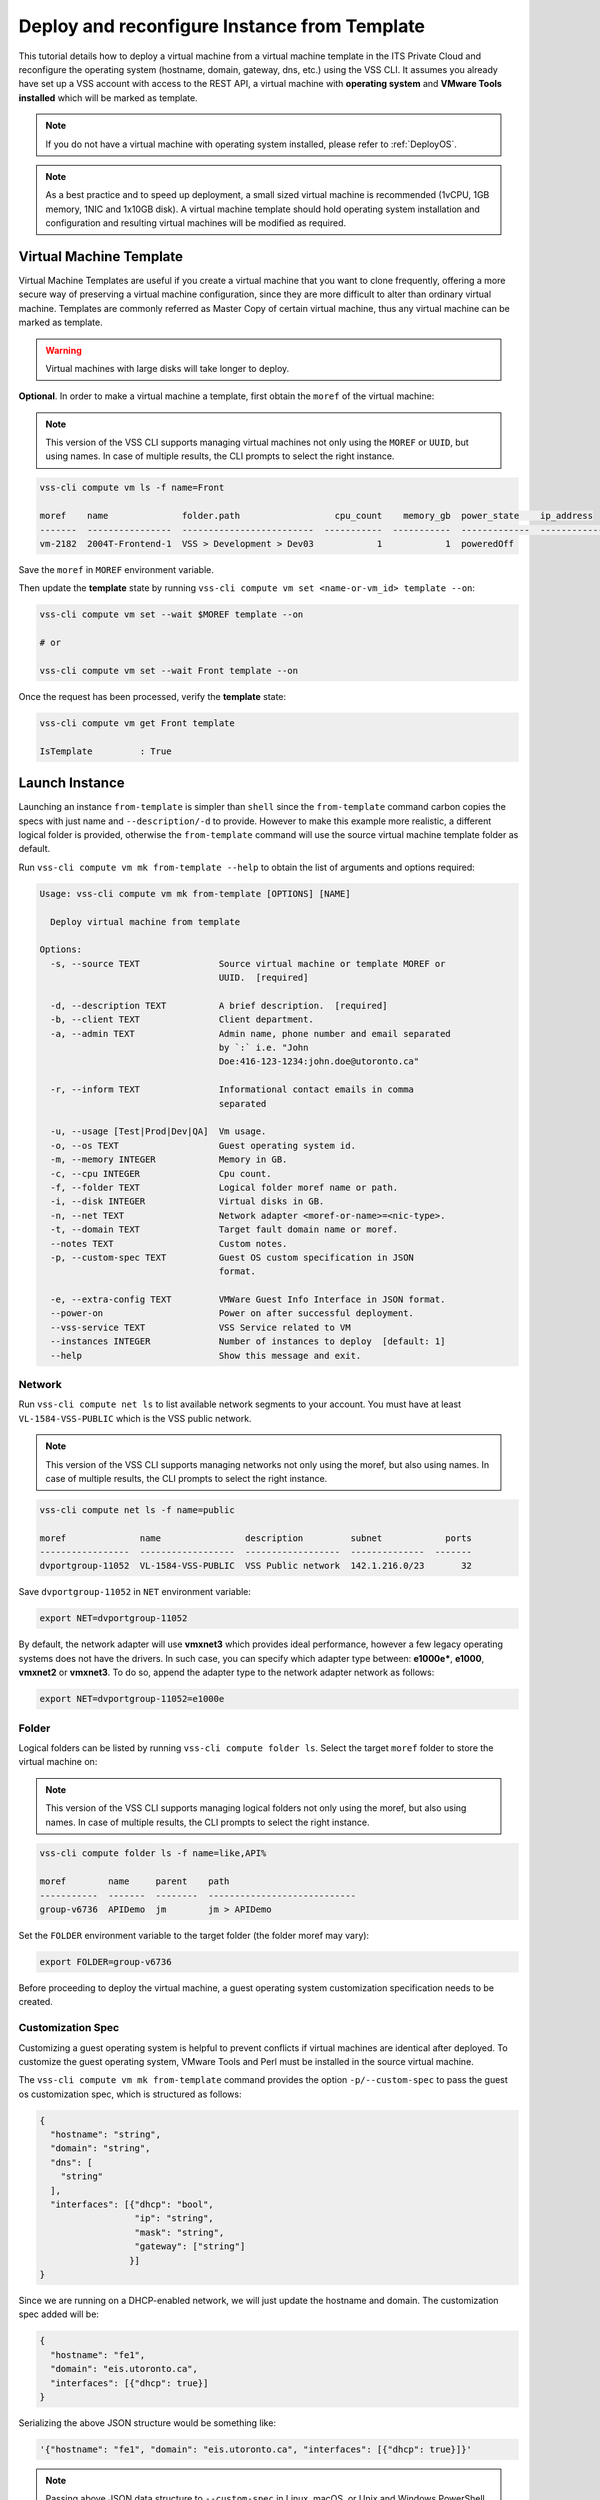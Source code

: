 .. _DeployTemplate:

Deploy and reconfigure Instance from Template
=============================================

This tutorial details how to deploy a virtual machine from a virtual machine
template in the ITS Private Cloud and reconfigure the operating system
(hostname, domain, gateway, dns, etc.) using the VSS CLI. It assumes you
already have set up a VSS account with access to the REST API, a virtual
machine with **operating system** and **VMware Tools installed** which will
be marked as template.

.. note:: If you do not have a virtual machine with operating system installed, please refer
  to :ref:`DeployOS`.

.. note:: As a best practice and to speed up deployment, a small sized virtual machine is
  recommended (1vCPU, 1GB memory, 1NIC and 1x10GB disk). A virtual machine template should hold
  operating system installation and configuration and resulting virtual machines will be modified
  as required.


Virtual Machine Template
------------------------

Virtual Machine Templates are useful if you create a virtual machine that you
want to clone frequently, offering a more secure way of preserving a virtual
machine configuration, since they are more difficult to alter than ordinary
virtual machine. Templates are commonly referred as Master Copy of certain
virtual machine, thus any virtual machine can be marked as template.

.. warning:: Virtual machines with large disks will take longer to deploy.

**Optional**. In order to make a virtual machine a template, first obtain
the ``moref`` of the virtual machine:

.. note:: This version of the VSS CLI supports managing virtual machines
    not only using the ``MOREF`` or ``UUID``, but using names. In case of multiple results,
    the CLI prompts to select the right instance.

.. code-block:: bash

    vss-cli compute vm ls -f name=Front

    moref    name              folder.path                  cpu_count    memory_gb  power_state    ip_address
    -------  ----------------  -------------------------  -----------  -----------  -------------  ------------
    vm-2182  2004T-Frontend-1  VSS > Development > Dev03            1            1  poweredOff

Save the ``moref`` in ``MOREF`` environment variable.

Then update the **template** state by running
``vss-cli compute vm set <name-or-vm_id> template --on``:

.. code-block:: bash

    vss-cli compute vm set --wait $MOREF template --on

    # or

    vss-cli compute vm set --wait Front template --on

Once the request has been processed, verify the **template** state:

.. code-block:: bash

    vss-cli compute vm get Front template

    IsTemplate         : True

Launch Instance
---------------

Launching an instance ``from-template`` is simpler than ``shell`` since the
``from-template`` command carbon copies the specs with just name and
``--description/-d`` to provide. However to make this example more
realistic, a different logical folder is provided, otherwise the
``from-template`` command will use the source virtual machine template
folder as default.


Run ``vss-cli compute vm mk from-template --help`` to obtain the
list of arguments and options required:

.. code-block:: bash

    Usage: vss-cli compute vm mk from-template [OPTIONS] [NAME]

      Deploy virtual machine from template

    Options:
      -s, --source TEXT               Source virtual machine or template MOREF or
                                      UUID.  [required]

      -d, --description TEXT          A brief description.  [required]
      -b, --client TEXT               Client department.
      -a, --admin TEXT                Admin name, phone number and email separated
                                      by `:` i.e. "John
                                      Doe:416-123-1234:john.doe@utoronto.ca"

      -r, --inform TEXT               Informational contact emails in comma
                                      separated

      -u, --usage [Test|Prod|Dev|QA]  Vm usage.
      -o, --os TEXT                   Guest operating system id.
      -m, --memory INTEGER            Memory in GB.
      -c, --cpu INTEGER               Cpu count.
      -f, --folder TEXT               Logical folder moref name or path.
      -i, --disk INTEGER              Virtual disks in GB.
      -n, --net TEXT                  Network adapter <moref-or-name>=<nic-type>.
      -t, --domain TEXT               Target fault domain name or moref.
      --notes TEXT                    Custom notes.
      -p, --custom-spec TEXT          Guest OS custom specification in JSON
                                      format.

      -e, --extra-config TEXT         VMWare Guest Info Interface in JSON format.
      --power-on                      Power on after successful deployment.
      --vss-service TEXT              VSS Service related to VM
      --instances INTEGER             Number of instances to deploy  [default: 1]
      --help                          Show this message and exit.



Network
~~~~~~~

Run ``vss-cli compute net ls`` to list available network segments
to your account. You must have at least ``VL-1584-VSS-PUBLIC`` which is
the VSS public network.

.. note:: This version of the VSS CLI supports managing networks
    not only using the moref, but also using names. In case of multiple results,
    the CLI prompts to select the right instance.

.. code-block:: bash

    vss-cli compute net ls -f name=public

    moref              name                description         subnet            ports
    -----------------  ------------------  ------------------  --------------  -------
    dvportgroup-11052  VL-1584-VSS-PUBLIC  VSS Public network  142.1.216.0/23       32



Save ``dvportgroup-11052`` in ``NET`` environment variable:

.. code-block:: bash

    export NET=dvportgroup-11052


By default, the network adapter will use **vmxnet3** which provides
ideal performance, however a few legacy operating systems does not
have the drivers. In such case, you can specify which adapter type
between: **e1000e***, **e1000**, **vmxnet2** or **vmxnet3**.
To do so, append the adapter type to the network adapter network as follows:

.. code-block:: bash

    export NET=dvportgroup-11052=e1000e



Folder
~~~~~~

Logical folders can be listed by running
``vss-cli compute folder ls``. Select the target ``moref`` folder to store
the virtual machine on:

.. note:: This version of the VSS CLI supports managing logical folders
    not only using the moref, but also using names. In case of multiple results,
    the CLI prompts to select the right instance.

.. code-block:: bash

    vss-cli compute folder ls -f name=like,API%

    moref        name     parent    path
    -----------  -------  --------  ----------------------------
    group-v6736  APIDemo  jm        jm > APIDemo

Set the ``FOLDER`` environment variable to the target folder
(the folder moref may vary):

.. code-block:: bash

    export FOLDER=group-v6736


Before proceeding to deploy the virtual machine, a guest operating system
customization specification needs to be created.

Customization Spec
~~~~~~~~~~~~~~~~~~

Customizing a guest operating system is helpful to prevent conflicts if
virtual machines are identical after deployed. To customize the guest
operating system, VMware Tools and Perl must be installed in
the source virtual machine.

The ``vss-cli compute vm mk from-template`` command provides the
option ``-p/--custom-spec`` to pass the guest os customization spec,
which is structured as follows:

.. code-block:: json

    {
      "hostname": "string",
      "domain": "string",
      "dns": [
        "string"
      ],
      "interfaces": [{"dhcp": "bool",
                      "ip": "string",
                      "mask": "string",
                      "gateway": ["string"]
                     }]
    }

Since we are running on a DHCP-enabled network, we will just update
the hostname and domain. The customization spec added will be:

.. code-block:: json

    {
      "hostname": "fe1",
      "domain": "eis.utoronto.ca",
      "interfaces": [{"dhcp": true}]
    }


Serializing the above JSON structure would be something like:

.. code-block:: text

   '{"hostname": "fe1", "domain": "eis.utoronto.ca", "interfaces": [{"dhcp": true}]}'

.. note:: Passing above JSON data structure to ``--custom-spec`` in Linux, macOS, or Unix and
  Windows PowerShell use the single quote ``'`` to enclose it. On the Windows command prompt,
  use the double quote ``"`` to enclose the data structure and escape the double quotes from
  the data structure using the backslash ``\``.


Deployment
~~~~~~~~~~

At this point, we have all requirements to run
``vss-cli compute vm mk from-template`` command to submit a deployment request.
For this example, the request is made for 2GB of memory, 2 vCPU, 2x40GB disks
and  to reconfigure the hostname and domain.

.. code-block:: bash

    vss-cli compute vm mk --wait from-template --power-on --source Frontend \
    --client EIS --folder APIDemo \
    --memory 2 --cpu 2 --disk 40 --disk 40 --net VSS \
    --custom-spec '{"hostname": "fe2", "domain": "eis.utoronto.ca", "interfaces": [{"dhcp": true}]}' \
    --description "Frontend 3" Frontend3

.. note::

    To wait for the deployment to complete, you could use the ``--wait`` flag at the ``mk`` command level:
    i.e. ``vss-cli compute vm mk --wait from-template ...```

.. note::

    Deploy multiple instances with the ``--instances`` flag.


Wait a few minutes until the virtual machine is deployed.

.. code-block:: bash

   vss-cli request new ls -s created_on=desc -c 1

      id  created_on                   updated_on                   status     vm_moref    vm_name          approval.approved    built_from
    ----  ---------------------------  ---------------------------  ---------  ----------  ---------------  -------------------  ------------
      76  2020-04-24 Fri 16:36:15 EDT  2020-04-24 Fri 16:37:31 EDT  PROCESSED  vm-2184     2004T-Frontend3  True                 template

Wait a few minutes until the virtual machine is deployed.

.. code-block:: bash

    vss-cli request new ls -s created_on desc -c 1

      id  created_on               updated_on               status     vm_name             vm_uuid
    ----  -----------------------  -----------------------  ---------  ------------------  ------------------------------------
    1151  2017-03-13 15:24:44 EDT  2017-03-13 15:27:06 EDT  Processed  1703T-docker-node1  50124c39-06cd-4971-c4ff-36f95846c810

Access Virtual Machine
----------------------

Since we added the ``--power-on`` option, the virtual machine should have been powered on
right after the Guest Operating System Customization task completed.

In a few minutes the virtual machine will show the hostname and ip configuration by running
``vss-cli compute vm get <name-or-vm-id> guest``:

.. code-block:: bash

    vss-cli compute vm get Frontend3 guest

    Uuid                : 50124c39-06cd-4971-c4ff-36f95846c810
    Guest Guest Full Name: Ubuntu Linux (64-bit)
    Guest Guest Id      : ubuntu64Guest
    Guest Host Name     : fe1
    Guest Ip Address    : 142.1.217.228, fe80::250:56ff:fe92:323f
    Guest Tools Status  : guestToolsUnmanaged

The **Guest Host Name** shows that the hostname has been changed, and now
you will be able to access via either ``ssh`` or the virtual machine console:

.. code-block:: bash

    ssh username@<ip-address>

.. code-block:: bash

    vss-cli compute vm get Frontend2 vsphere-link -l